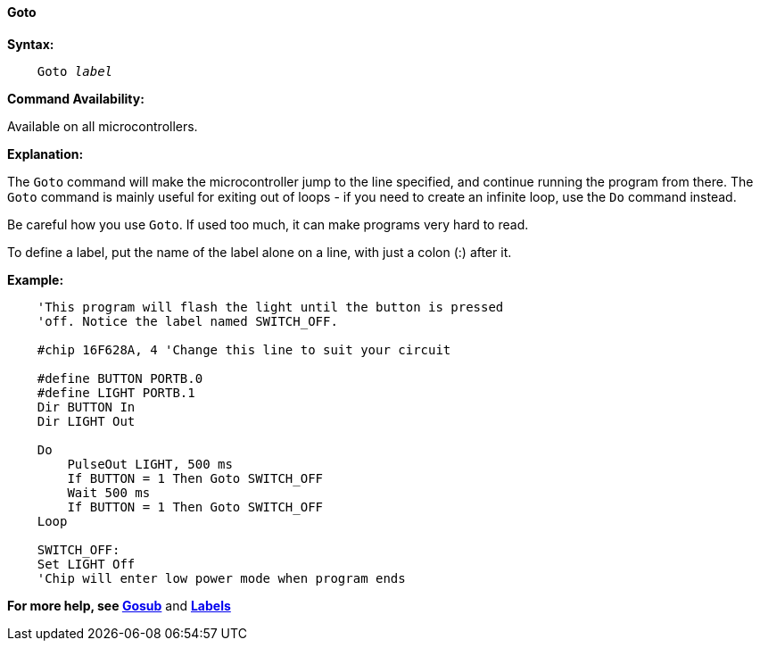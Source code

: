 ==== Goto

*Syntax:*
[subs="quotes"]

----
    Goto _label_
----

*Command Availability:*

Available on all microcontrollers.

*Explanation:*

The `Goto` command will make the microcontroller jump to the line specified, and
continue running the program from there. The `Goto` command is mainly
useful for exiting out of loops - if you need to create an infinite
loop, use the `Do` command instead.

Be careful how you use `Goto`. If used too much, it can make programs very
hard to read.

To define a label, put the name of the label alone on a line, with just
a colon (:) after it.

*Example:*

----
    'This program will flash the light until the button is pressed
    'off. Notice the label named SWITCH_OFF.

    #chip 16F628A, 4 'Change this line to suit your circuit

    #define BUTTON PORTB.0
    #define LIGHT PORTB.1
    Dir BUTTON In
    Dir LIGHT Out

    Do
    	PulseOut LIGHT, 500 ms
    	If BUTTON = 1 Then Goto SWITCH_OFF
    	Wait 500 ms
    	If BUTTON = 1 Then Goto SWITCH_OFF
    Loop

    SWITCH_OFF:
    Set LIGHT Off
    'Chip will enter low power mode when program ends
----

*For more help, see <<_gosub,Gosub>>* and *<<_labels,Labels>>*
